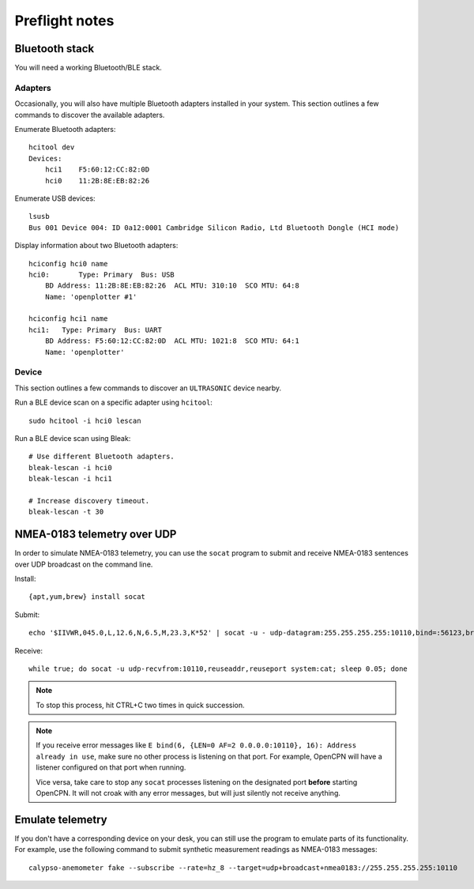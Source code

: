 ###############
Preflight notes
###############


***************
Bluetooth stack
***************

You will need a working Bluetooth/BLE stack.


Adapters
========

Occasionally, you will also have multiple Bluetooth adapters installed in your
system. This section outlines a few commands to discover the available adapters.

Enumerate Bluetooth adapters::

    hcitool dev
    Devices:
        hci1    F5:60:12:CC:82:0D
        hci0    11:2B:8E:EB:82:26

Enumerate USB devices::

    lsusb
    Bus 001 Device 004: ID 0a12:0001 Cambridge Silicon Radio, Ltd Bluetooth Dongle (HCI mode)

Display information about two Bluetooth adapters::

    hciconfig hci0 name
    hci0:	Type: Primary  Bus: USB
        BD Address: 11:2B:8E:EB:82:26  ACL MTU: 310:10  SCO MTU: 64:8
        Name: 'openplotter #1'

    hciconfig hci1 name
    hci1:   Type: Primary  Bus: UART
        BD Address: F5:60:12:CC:82:0D  ACL MTU: 1021:8  SCO MTU: 64:1
        Name: 'openplotter'


Device
======

This section outlines a few commands to discover an ``ULTRASONIC`` device nearby.

Run a BLE device scan on a specific adapter using ``hcitool``::

    sudo hcitool -i hci0 lescan

Run a BLE device scan using Bleak::

    # Use different Bluetooth adapters.
    bleak-lescan -i hci0
    bleak-lescan -i hci1

    # Increase discovery timeout.
    bleak-lescan -t 30



****************************
NMEA-0183 telemetry over UDP
****************************

In order to simulate NMEA-0183 telemetry, you can use the ``socat`` program
to submit and receive NMEA-0183 sentences over UDP broadcast on the command line.

Install::

    {apt,yum,brew} install socat

Submit::

    echo '$IIVWR,045.0,L,12.6,N,6.5,M,23.3,K*52' | socat -u - udp-datagram:255.255.255.255:10110,bind=:56123,broadcast

Receive::

    while true; do socat -u udp-recvfrom:10110,reuseaddr,reuseport system:cat; sleep 0.05; done

.. note::

    To stop this process, hit CTRL+C two times in quick succession.

.. note::

    If you receive error messages like ``E bind(6, {LEN=0 AF=2 0.0.0.0:10110}, 16):
    Address already in use``, make sure no other process is listening on that port.
    For example, OpenCPN will have a listener configured on that port when running.

    Vice versa, take care to stop any ``socat`` processes listening on the designated
    port **before** starting OpenCPN. It will not croak with any error messages, but
    will just silently not receive anything.


*****************
Emulate telemetry
*****************

If you don't have a corresponding device on your desk, you can still use the
program to emulate parts of its functionality. For example, use the following
command to submit synthetic measurement readings as NMEA-0183 messages::

    calypso-anemometer fake --subscribe --rate=hz_8 --target=udp+broadcast+nmea0183://255.255.255.255:10110

